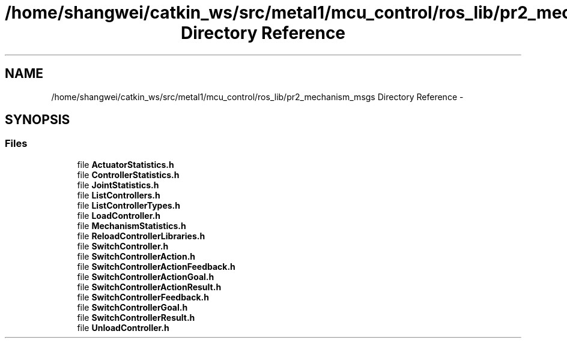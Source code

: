 .TH "/home/shangwei/catkin_ws/src/metal1/mcu_control/ros_lib/pr2_mechanism_msgs Directory Reference" 3 "Sat Jul 9 2016" "angelbot" \" -*- nroff -*-
.ad l
.nh
.SH NAME
/home/shangwei/catkin_ws/src/metal1/mcu_control/ros_lib/pr2_mechanism_msgs Directory Reference \- 
.SH SYNOPSIS
.br
.PP
.SS "Files"

.in +1c
.ti -1c
.RI "file \fBActuatorStatistics\&.h\fP"
.br
.ti -1c
.RI "file \fBControllerStatistics\&.h\fP"
.br
.ti -1c
.RI "file \fBJointStatistics\&.h\fP"
.br
.ti -1c
.RI "file \fBListControllers\&.h\fP"
.br
.ti -1c
.RI "file \fBListControllerTypes\&.h\fP"
.br
.ti -1c
.RI "file \fBLoadController\&.h\fP"
.br
.ti -1c
.RI "file \fBMechanismStatistics\&.h\fP"
.br
.ti -1c
.RI "file \fBReloadControllerLibraries\&.h\fP"
.br
.ti -1c
.RI "file \fBSwitchController\&.h\fP"
.br
.ti -1c
.RI "file \fBSwitchControllerAction\&.h\fP"
.br
.ti -1c
.RI "file \fBSwitchControllerActionFeedback\&.h\fP"
.br
.ti -1c
.RI "file \fBSwitchControllerActionGoal\&.h\fP"
.br
.ti -1c
.RI "file \fBSwitchControllerActionResult\&.h\fP"
.br
.ti -1c
.RI "file \fBSwitchControllerFeedback\&.h\fP"
.br
.ti -1c
.RI "file \fBSwitchControllerGoal\&.h\fP"
.br
.ti -1c
.RI "file \fBSwitchControllerResult\&.h\fP"
.br
.ti -1c
.RI "file \fBUnloadController\&.h\fP"
.br
.in -1c
